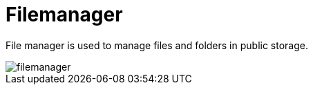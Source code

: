 = Filemanager 

File manager is used to manage files and folders in public storage.

image::filemanager.jpeg[]